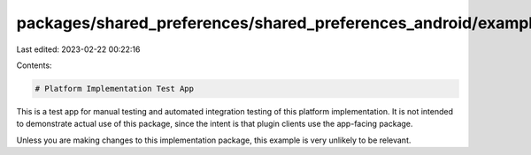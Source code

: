 packages/shared_preferences/shared_preferences_android/example/README.md
========================================================================

Last edited: 2023-02-22 00:22:16

Contents:

.. code-block:: md

    # Platform Implementation Test App

This is a test app for manual testing and automated integration testing
of this platform implementation. It is not intended to demonstrate actual use of
this package, since the intent is that plugin clients use the app-facing
package.

Unless you are making changes to this implementation package, this example is
very unlikely to be relevant.


